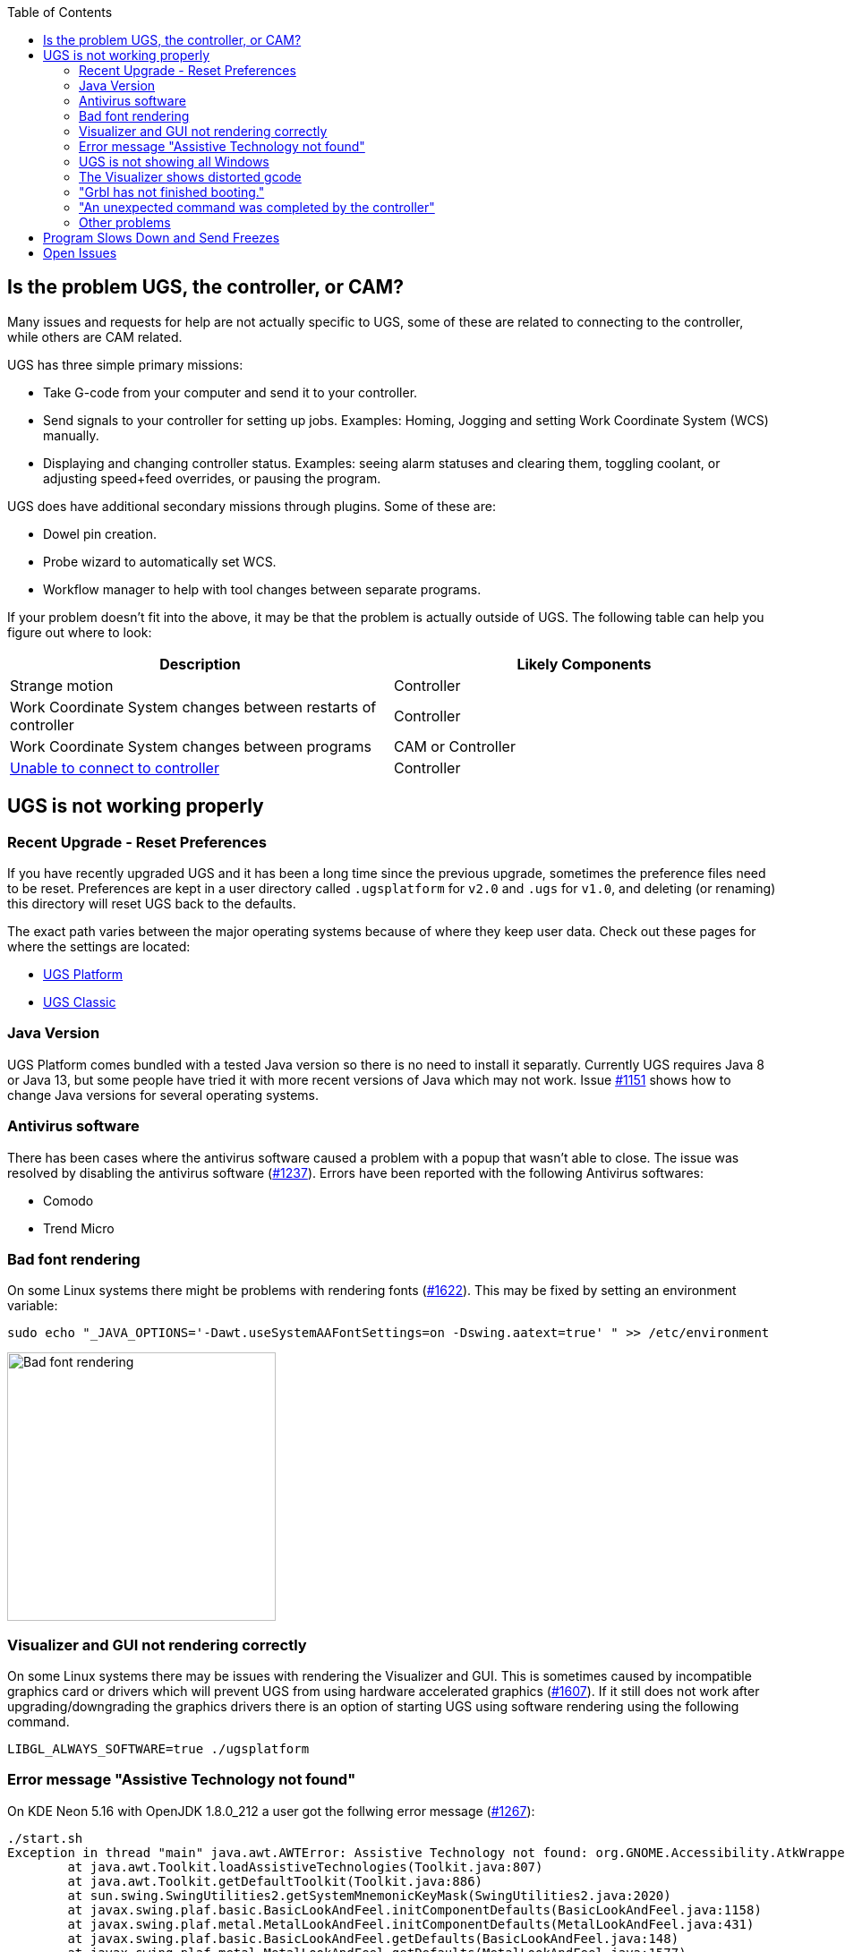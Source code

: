 :toc:

== Is the problem UGS, the controller, or CAM?

Many issues and requests for help are not actually specific to UGS, some of these are related to connecting to the controller, while others are CAM related.

UGS has three simple primary missions:

- Take G-code from your computer and send it to your controller.
- Send signals to your controller for setting up jobs. Examples: Homing, Jogging and setting Work Coordinate System (WCS) manually.
- Displaying and changing controller status. Examples: seeing alarm statuses and clearing them, toggling coolant, or adjusting speed+feed overrides, or pausing the program.

UGS does have additional secondary missions through plugins. Some of these are:

- Dowel pin creation.
- Probe wizard to automatically set WCS.
- Workflow manager to help with tool changes between separate programs.

If your problem doesn't fit into the above, it may be that the problem is actually outside of UGS. The following table can help you figure out where to look:

[cols="1,1"]
|===
|Description | Likely Components

|Strange motion
|Controller

|Work Coordinate System changes between restarts of controller
|Controller

|Work Coordinate System changes between programs
|CAM or Controller

|link:https://github.com/winder/Universal-G-Code-Sender/wiki/Connecting-the-Controller[Unable to connect to controller]
|Controller
|===

== UGS is not working properly
=== Recent Upgrade - Reset Preferences
If you have recently upgraded UGS and it has been a long time since the previous upgrade, sometimes the preference files need to be reset. Preferences are kept in a user directory called `.ugsplatform` for `v2.0` and `.ugs` for `v1.0`, and deleting (or renaming) this directory will reset UGS back to the defaults.

The exact path varies between the major operating systems because of where they keep user data. 
Check out these pages for where the settings are located:

* link:Configuration#configuring-ugs-platform[UGS Platform]
* link:Configuration#configuring-ugs-classic[UGS Classic]

=== Java Version
UGS Platform comes bundled with a tested Java version so there is no need to install it separatly. Currently UGS requires Java 8 or Java 13, but some people have tried it with more recent versions of Java which may not work. Issue link:https://github.com/winder/Universal-G-Code-Sender/issues/1151[#1151] shows how to change Java versions for several operating systems.

=== Antivirus software
There has been cases where the antivirus software caused a problem with a popup that wasn't able to close. The issue was resolved by disabling the antivirus software (link:https://github.com/winder/Universal-G-Code-Sender/issues/1237[#1237]). Errors have been reported with the following Antivirus softwares:

* Comodo
* Trend Micro

=== Bad font rendering
On some Linux systems there might be problems with rendering fonts (link:https://github.com/winder/Universal-G-Code-Sender/issues/1622[#1622]). This may be fixed by setting an environment variable:
[,bash]
----
sudo echo "_JAVA_OPTIONS='-Dawt.useSystemAAFontSettings=on -Dswing.aatext=true' " >> /etc/environment
----

image::https://user-images.githubusercontent.com/8962024/123251537-9b218380-d4eb-11eb-8a97-299913b07de6.png["Bad font rendering", 300]

=== Visualizer and GUI not rendering correctly
On some Linux systems there may be issues with rendering the Visualizer and GUI. This is sometimes caused by incompatible graphics card or drivers which will prevent UGS from using hardware accelerated graphics (link:https://github.com/winder/Universal-G-Code-Sender/issues/1607[#1607]). If it still does not work after upgrading/downgrading the graphics drivers there is an option of starting UGS using software rendering using the following command.

----
LIBGL_ALWAYS_SOFTWARE=true ./ugsplatform
----

### Error message "Assistive Technology not found"
On KDE Neon 5.16 with OpenJDK 1.8.0_212 a user got the follwing error message (link:https://github.com/winder/Universal-G-Code-Sender/issues/1267[#1267]):

[,bash]
----
./start.sh 
Exception in thread "main" java.awt.AWTError: Assistive Technology not found: org.GNOME.Accessibility.AtkWrapper
        at java.awt.Toolkit.loadAssistiveTechnologies(Toolkit.java:807)
        at java.awt.Toolkit.getDefaultToolkit(Toolkit.java:886)
        at sun.swing.SwingUtilities2.getSystemMnemonicKeyMask(SwingUtilities2.java:2020)
        at javax.swing.plaf.basic.BasicLookAndFeel.initComponentDefaults(BasicLookAndFeel.java:1158)
        at javax.swing.plaf.metal.MetalLookAndFeel.initComponentDefaults(MetalLookAndFeel.java:431)
        at javax.swing.plaf.basic.BasicLookAndFeel.getDefaults(BasicLookAndFeel.java:148)
        at javax.swing.plaf.metal.MetalLookAndFeel.getDefaults(MetalLookAndFeel.java:1577)
        at javax.swing.UIManager.setLookAndFeel(UIManager.java:539)
        at javax.swing.UIManager.setLookAndFeel(UIManager.java:579)
        at javax.swing.UIManager.initializeDefaultLAF(UIManager.java:1349)
        at javax.swing.UIManager.initialize(UIManager.java:1459)
        at javax.swing.UIManager.maybeInitialize(UIManager.java:1426)
        at javax.swing.UIManager.getInstalledLookAndFeels(UIManager.java:419)
        at com.willwinder.universalgcodesender.MainWindow.main(MainWindow.java:180)
----

To solve this, edit the accessibility.properties file for OpenJDK:
[,bash]
----
sudo vim /etc/java-8-openjdk/accessibility.properties
----

Comment out the following line:
[,bash]
----
assistive_technologies=org.GNOME.Accessibility.AtkWrapper
----

=== UGS is not showing all Windows
Sometimes the configuration gets corrupt and some of the Windows is hidden or buttons in the toolbars is missing. As a last resort you can correct this using "Reset Windows".

image::https://user-images.githubusercontent.com/8962024/159331187-76f8a1c3-34f2-490d-bb54-0ba4f1238689.png["Reset windows", 676]

### The Visualizer shows distorted gcode
In some cases the visualizer shows the gcode all distorted and not at all expected. This is likely caused by bad graphics drivers. Try upgrading or downgrading the driver (link:https://github.com/winder/Universal-G-Code-Sender/issues/1868[#1868]):

image::https://user-images.githubusercontent.com/8962024/165678900-464e4ff4-027d-4af7-9852-1835c6c104ba.png["Distorted gcode", 676]

=== "Grbl has not finished booting."
This happens when UGS connects to a serial port and does not receive the GRBL startup string. Typically this is caused by a configuration problem and can be solved by one of the following:

* Check the baud rate is 115200, or 9600 for very old versions of grbl.
* Make sure you are connecting to the correct port.
* Make sure you have installed any drivers required for your controller.
* Make sure GRBL is properly flashed on your controller.

### "An unexpected command was completed by the controller"
UGS has the job to keep track of the state of the controller to make sure it is visualizing the correct position and state. If the software receives a status message for something it did not request it could mean that the controller is responding in a way that UGS do not understand, an unstable connection or that something else is also communicating with the hardware. 

In any case this is bad as UGS no longer know the controller state and further communication could lead to broken hardware or human injury. And it will print the following error message in the console: `[Error] Error while processing response <ok>: An unexpected command was completed by the controller.`

A common cause is offline controllers which sends its own commands that UGS does not know about. A simple solution is to just disconnect it:

image::https://user-images.githubusercontent.com/8962024/179272030-b9017ce1-6775-48bf-96f9-44df86a4afe8.png["Offline controller", 400]

=== Other problems
If UGS is still not starting properly, we encourage gathering and looking through the `messages.log` file for clues, then asking for help on the Google Group, attaching the most recent log / post them to somewhere like Pastebin or create a Github Gist. `messages.log` link:https://github.com/winder/Universal-G-Code-Sender/wiki/Configuration#log-files[can be found at these locations] depending on your OS.

== Program Slows Down and Send Freezes
If you notice slowness while running your program, it may mean UGS is running out of available memory. There are a couple things to try:

* Check the controller settings, and make sure "Arc Expander" is not enabled. This can take a small program and turn it into a very large one by converting arcs into many small movements.
* Increase the memory allocated to UGS by navigating the the installation directory. There is a folder named etc containing ugsplatform.conf, open this file with a simple text editor and add the parameter `-J-Xmx256m`, or larger.

= Open Issues
Found a problem? Check the link:https://github.com/winder/Universal-G-Code-Sender/issues[list of open issues] and see if someone is already working on it.